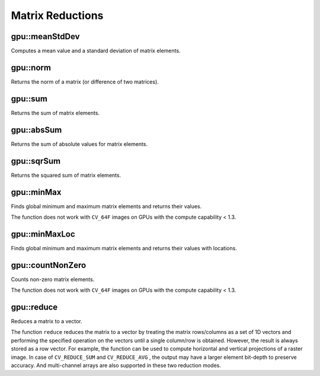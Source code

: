 Matrix Reductions
=================

.. highlight:: cpp



gpu::meanStdDev
-------------------
Computes a mean value and a standard deviation of matrix elements.

.. ocv:function:: void gpu::meanStdDev(const GpuMat& mtx, Scalar& mean, Scalar& stddev)
.. ocv:function:: void gpu::meanStdDev(const GpuMat& mtx, Scalar& mean, Scalar& stddev, GpuMat& buf)

    :param mtx: Source matrix.  ``CV_8UC1``  matrices are supported for now.

    :param mean: Mean value.

    :param stddev: Standard deviation value.

    :param buf: Optional buffer to avoid extra memory allocations. It is resized automatically.

.. seealso:: :ocv:func:`meanStdDev`



gpu::norm
-------------
Returns the norm of a matrix (or difference of two matrices).

.. ocv:function:: double gpu::norm(const GpuMat& src1, int normType=NORM_L2)

.. ocv:function:: double gpu::norm(const GpuMat& src1, int normType, GpuMat& buf)

.. ocv:function:: double gpu::norm(const GpuMat& src1, int normType, const GpuMat& mask, GpuMat& buf)

.. ocv:function:: double gpu::norm(const GpuMat& src1, const GpuMat& src2, int normType=NORM_L2)

    :param src1: Source matrix. Any matrices except 64F are supported.

    :param src2: Second source matrix (if any) with the same size and type as ``src1``.

    :param normType: Norm type.  ``NORM_L1`` ,  ``NORM_L2`` , and  ``NORM_INF``  are supported for now.

    :param mask: optional operation mask; it must have the same size as ``src1`` and ``CV_8UC1`` type.

    :param buf: Optional buffer to avoid extra memory allocations. It is resized automatically.

.. seealso:: :ocv:func:`norm`



gpu::sum
------------
Returns the sum of matrix elements.

.. ocv:function:: Scalar gpu::sum(const GpuMat& src)

.. ocv:function:: Scalar gpu::sum(const GpuMat& src, GpuMat& buf)

.. ocv:function:: Scalar gpu::sum(const GpuMat& src, const GpuMat& mask, GpuMat& buf)

    :param src: Source image of any depth except for ``CV_64F`` .

    :param mask: optional operation mask; it must have the same size as ``src1`` and ``CV_8UC1`` type.

    :param buf: Optional buffer to avoid extra memory allocations. It is resized automatically.

.. seealso:: :ocv:func:`sum`



gpu::absSum
---------------
Returns the sum of absolute values for matrix elements.

.. ocv:function:: Scalar gpu::absSum(const GpuMat& src)

.. ocv:function:: Scalar gpu::absSum(const GpuMat& src, GpuMat& buf)

.. ocv:function:: Scalar gpu::absSum(const GpuMat& src, const GpuMat& mask, GpuMat& buf)

    :param src: Source image of any depth except for ``CV_64F`` .

    :param mask: optional operation mask; it must have the same size as ``src1`` and ``CV_8UC1`` type.

    :param buf: Optional buffer to avoid extra memory allocations. It is resized automatically.



gpu::sqrSum
---------------
Returns the squared sum of matrix elements.

.. ocv:function:: Scalar gpu::sqrSum(const GpuMat& src)

.. ocv:function:: Scalar gpu::sqrSum(const GpuMat& src, GpuMat& buf)

.. ocv:function:: Scalar gpu::sqrSum(const GpuMat& src, const GpuMat& mask, GpuMat& buf)

    :param src: Source image of any depth except for ``CV_64F`` .

    :param mask: optional operation mask; it must have the same size as ``src1`` and ``CV_8UC1`` type.

    :param buf: Optional buffer to avoid extra memory allocations. It is resized automatically.



gpu::minMax
---------------
Finds global minimum and maximum matrix elements and returns their values.

.. ocv:function:: void gpu::minMax(const GpuMat& src, double* minVal, double* maxVal=0, const GpuMat& mask=GpuMat())

.. ocv:function:: void gpu::minMax(const GpuMat& src, double* minVal, double* maxVal, const GpuMat& mask, GpuMat& buf)

    :param src: Single-channel source image.

    :param minVal: Pointer to the returned minimum value.  Use ``NULL``  if not required.

    :param maxVal: Pointer to the returned maximum value.  Use ``NULL``  if not required.

    :param mask: Optional mask to select a sub-matrix.

    :param buf: Optional buffer to avoid extra memory allocations. It is resized automatically.

The function does not work with ``CV_64F`` images on GPUs with the compute capability < 1.3.

.. seealso:: :ocv:func:`minMaxLoc`



gpu::minMaxLoc
------------------
Finds global minimum and maximum matrix elements and returns their values with locations.

.. ocv:function:: void gpu::minMaxLoc(const GpuMat& src, double* minVal, double* maxVal=0, Point* minLoc=0, Point* maxLoc=0, const GpuMat& mask=GpuMat())

.. ocv:function:: void gpu::minMaxLoc(const GpuMat& src, double* minVal, double* maxVal, Point* minLoc, Point* maxLoc, const GpuMat& mask, GpuMat& valbuf, GpuMat& locbuf)

    :param src: Single-channel source image.

    :param minVal: Pointer to the returned minimum value. Use ``NULL``  if not required.

    :param maxVal: Pointer to the returned maximum value. Use ``NULL``  if not required.

    :param minLoc: Pointer to the returned minimum location. Use ``NULL``  if not required.

    :param maxLoc: Pointer to the returned maximum location. Use ``NULL``  if not required.

    :param mask: Optional mask to select a sub-matrix.

    :param valbuf: Optional values buffer to avoid extra memory allocations. It is resized automatically.

    :param locbuf: Optional locations buffer to avoid extra memory allocations. It is resized automatically.

    The function does not work with ``CV_64F`` images on GPU with the compute capability < 1.3.

.. seealso:: :ocv:func:`minMaxLoc`



gpu::countNonZero
---------------------
Counts non-zero matrix elements.

.. ocv:function:: int gpu::countNonZero(const GpuMat& src)

.. ocv:function:: int gpu::countNonZero(const GpuMat& src, GpuMat& buf)

    :param src: Single-channel source image.

    :param buf: Optional buffer to avoid extra memory allocations. It is resized automatically.

The function does not work with ``CV_64F`` images on GPUs with the compute capability < 1.3.

.. seealso:: :ocv:func:`countNonZero`



gpu::reduce
-----------
Reduces a matrix to a vector.

.. ocv:function:: void gpu::reduce(const GpuMat& mtx, GpuMat& vec, int dim, int reduceOp, int dtype = -1, Stream& stream = Stream::Null())

    :param mtx: Source 2D matrix.

    :param vec: Destination row vector. Its type is defined by ``dtype`` parameter.

    :param dim: Dimension index along which the matrix is reduced. 0 means that the matrix is reduced to a single row(of length equal to number of matrix columns). 1 means that the matrix is reduced to a single column(of length equal to the number of matrix rows). In either case, the output is always stored as a row vector of appropriate length.

    :param reduceOp: Reduction operation that could be one of the following:

            * **CV_REDUCE_SUM** The output is the sum of all rows/columns of the matrix.

            * **CV_REDUCE_AVG** The output is the mean vector of all rows/columns of the matrix.

            * **CV_REDUCE_MAX** The output is the maximum (column/row-wise) of all rows/columns of the matrix.

            * **CV_REDUCE_MIN** The output is the minimum (column/row-wise) of all rows/columns of the matrix.

    :param dtype: When it is negative, the destination vector will have the same type as the source matrix. Otherwise, its type will be  ``CV_MAKE_TYPE(CV_MAT_DEPTH(dtype), mtx.channels())`` .

The function ``reduce`` reduces the matrix to a vector by treating the matrix rows/columns as a set of 1D vectors and performing the specified operation on the vectors until a single column/row is obtained. However, the result is always stored as a row vector. For example, the function can be used to compute horizontal and vertical projections of a raster image. In case of ``CV_REDUCE_SUM`` and ``CV_REDUCE_AVG`` , the output may have a larger element bit-depth to preserve accuracy. And multi-channel arrays are also supported in these two reduction modes.

.. seealso:: :ocv:func:`reduce`
